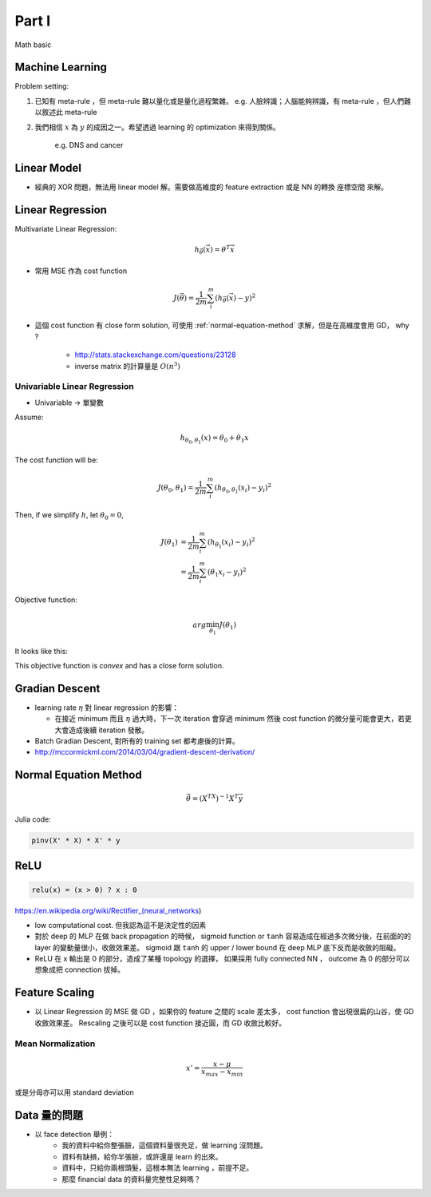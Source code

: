 Part I
===============================================================================

Math basic

Machine Learning
----------------------------------------------------------------------

Problem setting:

#. 已知有 meta-rule ，但 meta-rule 難以量化或是量化過程繁雜。
   e.g. 人臉辨識；人腦能夠辨識，有 meta-rule ，但人們難以敘述此 meta-rule

#. 我們相信 :math:`x` 為 :math:`y` 的成因之一。希望透過 learning 的
   optimization 來得到關係。
    e.g. DNS and cancer


Linear Model
----------------------------------------------------------------------

* 經典的 XOR 問題，無法用 linear model 解。需要做高維度的 feature extraction
  或是 NN 的轉換 座標空間 來解。


Linear Regression
----------------------------------------------------------------------

Multivariate Linear Regression:

.. math::

    h_{\vec{\theta}}(\vec{x}) = \theta^T \vec{x}

* 常用 MSE 作為 cost function

.. math::

    J(\vec{\theta}) = \frac{1}{2m} \sum_i^m (h_{\vec{\theta}}(\vec{x}) - y)^2

* 這個 cost function 有 close form solution, 可使用 :ref:`normal-equation-method`
  求解，但是在高維度會用 GD， why ?

    * http://stats.stackexchange.com/questions/23128

    * inverse matrix 的計算量是 :math:`O(n^3)`


Univariable Linear Regression
++++++++++++++++++++++++++++++++++++++++++++++++++++++++++++

* Univariable -> 單變數

Assume:

.. math::

    h_{\theta_0, \theta_1}(x) = \theta_0 + \theta_1 x

The cost function will be:

.. math::

    J(\theta_0, \theta_1) =
    \frac{1}{2m} \sum_i^m (h_{\theta_0, \theta_1}(x_i) - y_i)^2


Then, if we simplify :math:`h`, let :math:`\theta_0 = 0`,

.. math::

    \begin{align}
        J(\theta_1) & = \frac{1}{2m} \sum_i^m (h_{\theta_1}(x_i) - y_i)^2 \\
                    & = \frac{1}{2m} \sum_i^m (\theta_1 x_i - y_i)^2
    \end{align}

Objective function:

.. math::

    arg\min_{\theta_1} J(\theta_1)

It looks like this:

.. image:: ./img/uni_linreg_cost.png

This objective function is *convex* and has a close form solution.


Gradian Descent
----------------------------------------------------------------------

* learning rate :math:`\eta` 對 linear regression 的影響：

  * 在接近 minimum 而且 :math:`\eta` 過大時，下一次 iteration 會穿過 minimum
    然後 cost function 的微分量可能會更大，若更大會造成後續 iteration 發散。

* Batch Gradian Descent, 對所有的 training set 都考慮後的計算。

* http://mccormickml.com/2014/03/04/gradient-descent-derivation/


.. _normal-equation-method:

Normal Equation Method
----------------------------------------------------------------------

.. math::

    \vec{\theta} = (X^TX)^{-1} X^T \vec{y}

Julia code:

.. code-block:: julia

    pinv(X' * X) * X' * y


ReLU
----------------------------------------------------------------------

.. code-block:: julia

    relu(x) = (x > 0) ? x : 0


https://en.wikipedia.org/wiki/Rectifier_(neural_networks)

- low computational cost. 但我認為這不是決定性的因素

- 對於 deep 的 MLP 在做 back propagation 的時候， sigmoid function or ``tanh``
  容易造成在經過多次微分後，在前面的的 layer 的變動量很小，收斂效果差。
  sigmoid 跟 ``tanh`` 的 upper / lower bound 在 deep MLP 底下反而是收斂的阻礙。

- ReLU 在 x 輸出是 0 的部分，造成了某種 topology 的選擇，
  如果採用 fully connected NN ， outcome 為 0 的部分可以想象成把 connection
  拔掉。


Feature Scaling
----------------------------------------------------------------------

* 以 Linear Regression 的 MSE 做 GD ，如果你的 feature 之間的 scale 差太多，
  cost function 會出現很扁的山谷，使 GD 收斂效果差。 Rescaling 之後可以是
  cost function 接近圓，而 GD 收斂比較好。


Mean Normalization
++++++++++++++++++++++++++++++++++++++++++++++++++++++++++++

.. math::

    x' = \frac{x - \mu}{x_{max} - x_{min}}

或是分母亦可以用 standard deviation


Data 量的問題
----------------------------------------------------------------------

* 以 face detection 舉例：
    * 我的資料中給你整張臉，這個資料量很充足，做 learning 沒問題。

    * 資料有缺損，給你半張臉，或許還是 learn 的出來。

    * 資料中，只給你兩根頭髮，這根本無法 learning ，前提不足。

    * 那麼 financial data 的資料量完整性足夠嗎？

